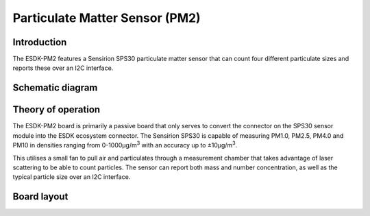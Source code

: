 Particulate Matter Sensor (PM2)
===============================

.. image:: /images/ESDK-PM2.jpg
   :alt: ESDK PM2 board

Introduction
------------

The ESDK-PM2 features a Sensirion SPS30 particulate matter sensor that can count four different particulate sizes and reports these over an I2C interface.

Schematic diagram
-----------------

.. image:: /images/ESDK-PM2-Schematic.svg
   :alt: ESDK PM2 schematic diagram

Theory of operation
-------------------

The ESDK-PM2 board is primarily a passive board that only serves to convert the connector on the SPS30 sensor module into the ESDK ecosystem connector. The Sensirion SPS30 is capable of measuring PM1.0, PM2.5, PM4.0 and PM10 in densities ranging from 0-1000μg/m\ :sup:`3` with an accuracy up to ±10μg/m\ :sup:`3`.

This utilises a small fan to pull air and particulates through a measurement chamber that takes advantage of laser scattering to be able to count particles. The sensor can report both mass and number concentration, as well as the typical particle size over an I2C interface.

Board layout
------------

.. image:: /images/ESDK-PM2-Layout.png
   :alt: ESDK PM2 board layout

